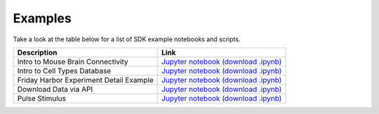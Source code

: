 Examples
========

Take a look at the table below for a list of SDK example notebooks and scripts.

======================================= ============================================================
Description                             Link
======================================= ============================================================
Intro to Mouse Brain Connectivity       `Jupyter notebook <_static/examples/nb/mouse_connectivity.html>`_ `(download .ipynb) <_static/examples/nb/mouse_connectivity.ipynb>`_
Intro to Cell Types Database            `Jupyter notebook <_static/examples/nb/cell_types.html>`_ `(download .ipynb) <_static/examples/nb/cell_types.ipynb>`_
Friday Harbor Experiment Detail Example `Jupyter notebook <_static/examples/nb/friday_harbor/experiment_detail_example.html>`_ `(download .ipynb) <_static/examples/nb/friday_harbor/experiment_detail_example.ipynb>`_
Download Data via API                   `Jupyter notebook <_static/examples/nb/download_data_via_api.html>`_ `(download .ipynb) <_static/examples/nb/download_data_via_api.ipynb>`_
Pulse Stimulus                          `Jupyter notebook <_static/examples/nb/pulse_stimulus.html>`_ `(download .ipynb) <_static/examples/nb/pulse_stimulus.ipynb>`_
======================================= ============================================================
